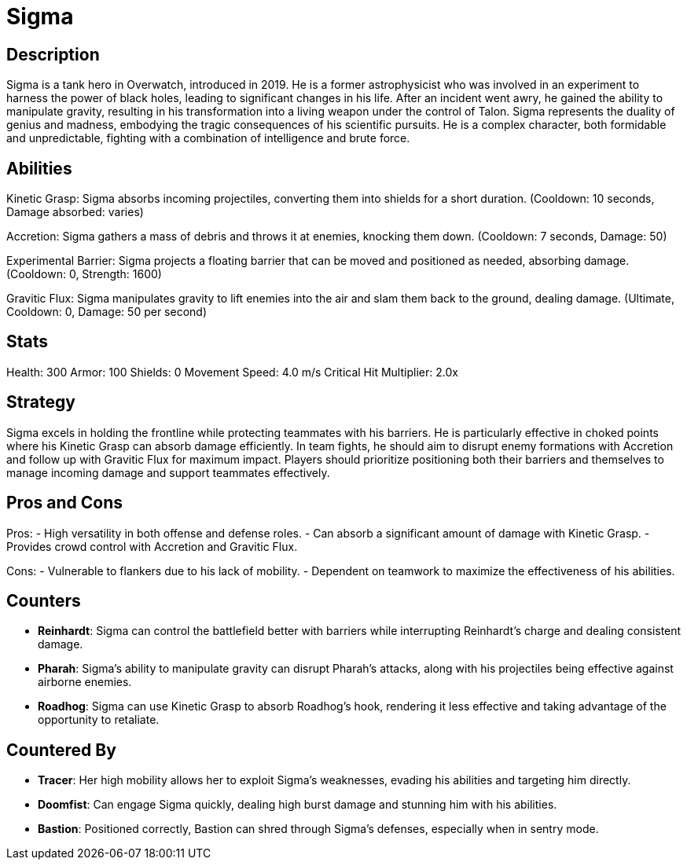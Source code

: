 = Sigma

== Description
Sigma is a tank hero in Overwatch, introduced in 2019. He is a former astrophysicist who was involved in an experiment to harness the power of black holes, leading to significant changes in his life. After an incident went awry, he gained the ability to manipulate gravity, resulting in his transformation into a living weapon under the control of Talon. Sigma represents the duality of genius and madness, embodying the tragic consequences of his scientific pursuits. He is a complex character, both formidable and unpredictable, fighting with a combination of intelligence and brute force.

== Abilities

Kinetic Grasp: Sigma absorbs incoming projectiles, converting them into shields for a short duration. (Cooldown: 10 seconds, Damage absorbed: varies)

Accretion: Sigma gathers a mass of debris and throws it at enemies, knocking them down. (Cooldown: 7 seconds, Damage: 50)

Experimental Barrier: Sigma projects a floating barrier that can be moved and positioned as needed, absorbing damage. (Cooldown: 0, Strength: 1600)

Gravitic Flux: Sigma manipulates gravity to lift enemies into the air and slam them back to the ground, dealing damage. (Ultimate, Cooldown: 0, Damage: 50 per second)

== Stats

Health: 300
Armor: 100
Shields: 0
Movement Speed: 4.0 m/s
Critical Hit Multiplier: 2.0x

== Strategy
Sigma excels in holding the frontline while protecting teammates with his barriers. He is particularly effective in choked points where his Kinetic Grasp can absorb damage efficiently. In team fights, he should aim to disrupt enemy formations with Accretion and follow up with Gravitic Flux for maximum impact. Players should prioritize positioning both their barriers and themselves to manage incoming damage and support teammates effectively.

== Pros and Cons

Pros:
- High versatility in both offense and defense roles.
- Can absorb a significant amount of damage with Kinetic Grasp.
- Provides crowd control with Accretion and Gravitic Flux.

Cons:
- Vulnerable to flankers due to his lack of mobility.
- Dependent on teamwork to maximize the effectiveness of his abilities.

== Counters
- **Reinhardt**: Sigma can control the battlefield better with barriers while interrupting Reinhardt's charge and dealing consistent damage.
- **Pharah**: Sigma's ability to manipulate gravity can disrupt Pharah's attacks, along with his projectiles being effective against airborne enemies.
- **Roadhog**: Sigma can use Kinetic Grasp to absorb Roadhog's hook, rendering it less effective and taking advantage of the opportunity to retaliate.

== Countered By
- **Tracer**: Her high mobility allows her to exploit Sigma's weaknesses, evading his abilities and targeting him directly.
- **Doomfist**: Can engage Sigma quickly, dealing high burst damage and stunning him with his abilities.
- **Bastion**: Positioned correctly, Bastion can shred through Sigma's defenses, especially when in sentry mode.